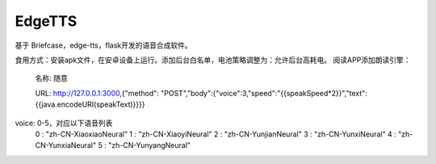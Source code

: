EdgeTTS
=======


基于 Briefcase，edge-tts，flask开发的语音合成软件。

食用方式：安装apk文件，在安卓设备上运行。添加后台白名单，电池策略调整为：允许后台高耗电。
阅读APP添加朗读引擎：
    名称: 随意

    URL: http://127.0.0.1:3000,{"method": "POST","body":{"voice":3,"speed":"{{speakSpeed*2}}","text":{{java.encodeURI(speakText)}}}}

voice: 0-5，对应以下语音列表
    0 : "zh-CN-XiaoxiaoNeural"
    1 : "zh-CN-XiaoyiNeural"
    2 : "zh-CN-YunjianNeural"
    3 : "zh-CN-YunxiNeural"
    4 : "zh-CN-YunxiaNeural"
    5 : "zh-CN-YunyangNeural"


